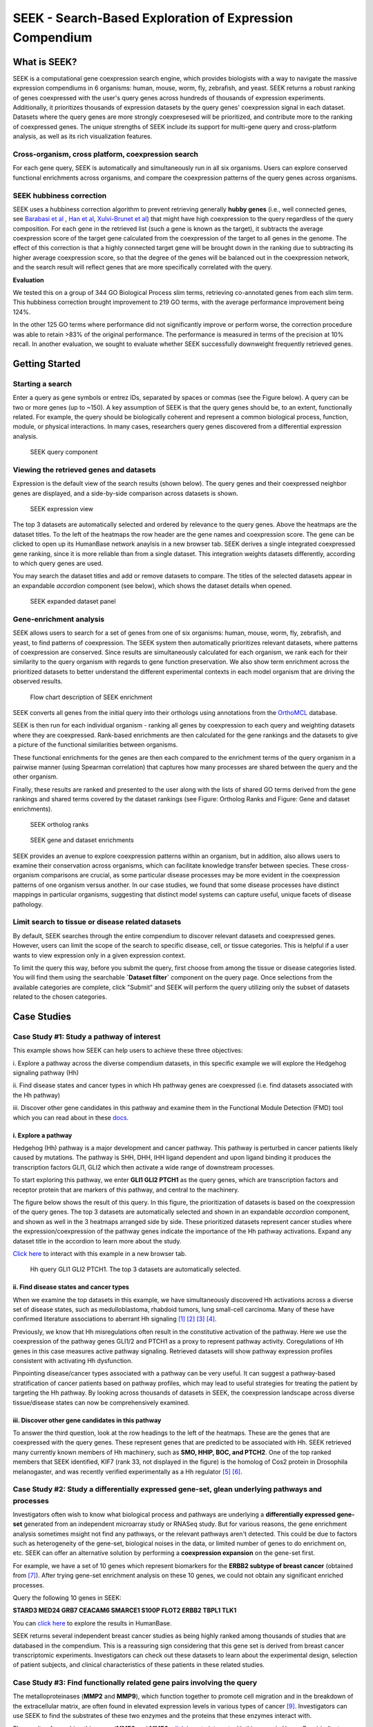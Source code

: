 ========================================================
SEEK - Search-Based Exploration of Expression Compendium
========================================================


What is SEEK?
=============
SEEK is a computational gene coexpression search engine, which provides biologists with
a way to navigate the massive expression compendiums in 6 organisms: human, mouse, worm, fly, zebrafish, and yeast.
SEEK returns a robust ranking of genes coexpressed with the user's query genes across hundreds of thousands of
expression experiments.
Additionally, it prioritizes thousands of expression datasets by the query genes' coexpression signal in each dataset.
Datasets where the query genes are more strongly coexpresesed will be prioritized, and contribute more to the ranking of
coexpressed genes. The unique strengths of SEEK include its support for multi-gene query and cross-platform analysis,
as well as its rich visualization features.


Cross-organism, cross platform, coexpression search
----------------------------------------------------
For each gene query, SEEK is automatically and simultaneously run in all six organisms. Users can explore conserved
functional enrichments across organisms, and compare the coexpression patterns of the query genes across organisms.



SEEK hubbiness correction
-------------------------

SEEK uses a hubbiness correction algorithm to prevent retrieving generally **hubby genes** (i.e., well connected genes,
see `Barabasi et al <http://www.nature.com/nrg/journal/v5/n2/full/nrg1272.html>`_ ,
`Han et al <http://www.nature.com/nature/journal/v430/n6995/full/nature02555.html>`_,
`Xulvi-Brunet et al <http://bioinformatics.oxfordjournals.org/content/26/2/205.long>`_) that might have high
coexpression to the query regardless of the
query composition. For each gene in the retrieved list (such a gene is
known as the target), it subtracts the average
coexpression score of the target gene calculated from the coexpression of the target to all genes in the genome.
The effect of this correction is that a highly connected target gene will be brought down in the ranking due to
subtracting its higher average coexpression score, so that the degree of the genes will be balanced out in the
coexpression network, and the search result will reflect genes that are more specifically correlated with the query.

**Evaluation**

We tested this on a group of 344 GO Biological Process slim terms, retrieving co-annotated genes from each slim term.
This hubbiness correction brought improvement to 219 GO terms, with the average performance improvement being 124%.

In the other 125 GO terms where performance did not significantly improve or perform worse, the correction procedure
was able to retain >83% of the original performance. The performance is measured in terms of the precision at 10%
recall. In another evaluation, we sought to evaluate whether SEEK successfully downweight frequently retrieved genes.


Getting Started
===============

Starting a search
-----------------

Enter a query as gene symbols or entrez IDs, separated by spaces or commas (see the Figure below).
A query can be two or more genes (up to ~150). A key assumption of SEEK is that the query genes
should be, to an extent, functionally related. For example, the query should be biologically coherent
and represent a common biological process, function, module, or physical interactions. In many cases,
researchers query genes discovered from a differential expression analysis.

.. figure:: img/SEEK_Getting_Started_1.png
    :width: 800px

    SEEK query component

Viewing the retrieved genes and datasets
----------------------------------------

Expression is the default view of the search results (shown below). The
query genes and their coexpressed neighbor genes are displayed, and a
side-by-side comparison across datasets is shown.

.. figure:: img/SEEK_Case_Study_Hedgehog.png
    :width: 800px

    SEEK expression view

The top 3 datasets are automatically selected and ordered by relevance
to the query genes. Above the heatmaps are the dataset titles.
To the left of the heatmaps the row header are the gene names
and coexpression score.
The gene can be clicked to open up its HumanBase network anaylsis
in a new browser tab.
SEEK derives a single integrated coexpressed gene ranking, since it is more
reliable than from a single dataset. This integration weights datasets
differently, according to which query genes are used.

You may search the dataset titles and add or remove datasets to compare.
The titles of the selected datasets appear in an expandable
`accordion` component (see below), which shows the dataset details when opened.

.. figure:: img/SEEK_Getting_Started_2.png
    :width: 800px

    SEEK expanded dataset panel

Gene-enrichment analysis
------------------------

SEEK allows users to search for a set of genes from one of six organisms:
human, mouse, worm, fly, zebrafish, and yeast, to find patterns of coexpression.
The SEEK system then automatically prioritizes relevant datasets, where patterns
of coexpression are conserved. Since results are simultaneously calculated for
each organism, we rank each for their similarity to the query organism with regards
to gene function preservation. We also show term enrichment across the
prioritized datasets to better understand the different experimental contexts
in each model organism that are driving the observed results.

.. figure:: img/SEEK-Enrichment-Flowchart.png
    :width: 800px

    Flow chart description of SEEK enrichment

SEEK converts all genes from the initial query into their orthologs using annotations
from the `OrthoMCL <http://orthomcl.org/orthomcl/>`_ database.

SEEK is then run for each individual organism - ranking all genes by coexpression
to each query and weighting datasets where they are coexpressed. Rank-based
enrichments are then calculated for the gene rankings and the datasets to give
a picture of the functional similarities between organisms.

These functional enrichments for the genes are then each compared to the enrichment
terms of the query organism in a pairwise manner (using Spearman correlation) that
captures how many processes are shared between the query and the other organism.

Finally, these results are ranked and presented to the user along with the lists
of shared GO terms derived from the gene rankings and shared terms covered by
the dataset rankings (see Figure: Ortholog Ranks and Figure: Gene and dataset
enrichments).

.. figure:: img/SEEK-Ortholog_Ranks.png
    :width: 800px

    SEEK ortholog ranks

.. figure:: img/SEEK-Gene_and_Dataset_Enrichment.png
    :width: 800px

    SEEK gene and dataset enrichments

SEEK provides an avenue to explore
coexpression patterns within an organism, but in addition, also allows users to
examine their conservation across organisms, which can facilitate knowledge transfer
between species. These cross-organism comparisons are crucial, as some particular
disease processes may be more evident in the coexpression patterns of one organism
versus another. In our case studies, we found that some disease processes have
distinct mappings in particular organisms, suggesting that distinct model systems
can capture useful, unique facets of disease pathology.


Limit search to tissue or disease related datasets
--------------------------------------------------

By default, SEEK searches through the entire compendium to discover relevant
datasets and coexpressed genes. However, users can limit the scope of the
search to specific disease, cell, or tissue categories. This is helpful if a
user wants to view expression only in a given expression context.

To limit the query this way, before you submit the query, first choose from among
the tissue or disease categories listed. You will find them using the
searchable **`Dataset filter`** component on the query page.
Once selections from the available categories are complete, click "Submit"
and SEEK will perform the query utilizing only the subset of datasets related to
the chosen categories.


Case Studies
============

Case Study #1: Study a pathway of interest
------------------------------------------

This example shows how SEEK can help users to achieve these three objectives:

i. Explore a pathway across the diverse compendium datasets, in this specific
example we will explore the Hedgehog signaling pathway (Hh)

ii. Find disease states and cancer types in which Hh pathway genes
are coexpressed (i.e. find datasets associated with the Hh pathway)

iii. Discover other gene candidates in this pathway and examine them in the
Functional Module Detection (FMD) tool which you can read about in these
`docs <http://seek.princeton.edu/docs/fmd.html>`_.

i. Explore a pathway
~~~~~~~~~~~~~~~~~~~~

Hedgehog (Hh) pathway is a major development and cancer pathway. This
pathway is perturbed in cancer patients likely caused by mutations. The
pathway is SHH, DHH, IHH ligand dependent and upon ligand binding it produces
the transcription factors GLI1, GLI2 which then activate a wide range of
downstream processes.

To start exploring this pathway, we enter **GLI1 GLI2 PTCH1** as the query genes,
which are transcription factors and receptor protein that are markers of
this pathway, and central to the machinery.

The figure below shows the result of this query. In this figure, the
prioritization of datasets is based on the coexpression of the query genes.
The top 3 datasets are automatically selected and shown in an expandable `accordion`
component, and shown as well in the 3 heatmaps arranged side by side.
These prioritized datasets
represent cancer studies where the expression/coexpression of the pathway genes
indicate the importance of the Hh pathway activations. Expand any dataset title
in the accordion to learn more about the study.

`Click here <https://humanbase.io/seek/result?bodyTag=fb4d773f-d894-5cfe-944b-dc5be0206a5c>`_
to interact with this example in a new browser tab.

.. figure:: img/SEEK_Case_Study_Hedgehog.png
    :width: 800px

    Hh query GLI1 GLI2 PTCH1. The top 3 datasets are automatically selected.

ii. Find disease states and cancer types
~~~~~~~~~~~~~~~~~~~~~~~~~~~~~~~~~~~~~~~~

When we examine the top datasets in this example, we have
simultaneously
discovered Hh activations across a diverse set of disease states, such as
medulloblastoma, rhabdoid tumors, lung small-cell carcinoma. Many of these have
confirmed literature associations to aberrant Hh signaling
`[1] <http://www.ncbi.nlm.nih.gov/pubmed/12202832>`_
`[2] <http://www.ncbi.nlm.nih.gov/pubmed/20152358>`_
`[3] <http://www.ncbi.nlm.nih.gov/pubmed/12629553>`_
`[4] <http://www.ncbi.nlm.nih.gov/pubmed/19081070>`_.

Previously, we know that Hh misregulations often result in the constitutive
activation of the pathway. Here we use the coexpression of the pathway genes
GLI1/2 and PTCH1 as a proxy to represent pathway activity. Coregulations of
Hh genes in this case measures active pathway signaling. Retrieved datasets
will show pathway expression profiles consistent with activating Hh dysfunction.

Pinpointing disease/cancer types associated with a pathway can be very useful.
It can suggest a pathway-based stratification of cancer patients based on pathway
profiles, which may lead to useful strategies for treating the patient by
targeting the Hh pathway. By looking across thousands of datasets in SEEK, the
coexpression landscape across diverse tissue/disease states can now be
comprehensively examined.

iii. Discover other gene candidates in this pathway
~~~~~~~~~~~~~~~~~~~~~~~~~~~~~~~~~~~~~~~~~~~~~~~~~~~

To answer the third question, look at the row headings to the left of the
heatmaps. These are the genes that are coexpressed with the query genes.
These represent genes that are predicted
to be associated with Hh. SEEK retrieved many currently known members of Hh
machinery, such as **SMO, HHIP, BOC, and PTCH2**. One of the top ranked members that
SEEK identified, KIF7 (rank 33, not displayed in the figure)
is the homolog of Cos2 protein in Drosophila melanogaster, and was recently
verified experimentally as a Hh regulator
`[5] <http://www.ncbi.nlm.nih.gov/pubmed/19549984>`_
`[6] <http://www.pnas.org/content/early/2009/07/28/0906944106>`_.

Case Study #2: Study a differentially expressed gene-set, glean underlying pathways and processes
-------------------------------------------------------------------------------------------------

Investigators often wish to know what biological process and pathways are
underlying a **differentially expressed gene-set** generated from an independent
microarray study or RNASeq study. But for various reasons, the gene enrichment
analysis sometimes msight not find any pathways, or the relevant pathways aren't
detected. This could be due to factors such as heterogeneity of the gene-set,
biological noises in the data, or limited number of genes to do enrichment on,
etc. SEEK can offer an alternative solution by performing a **coexpression
expansion** on the gene-set first.

For example, we have a set of 10 genes which represent biomarkers for the
**ERBB2 subtype of breast cancer** (obtained from
`[7] <http://www.biomedcentral.com/1471-2407/6/59>`_). After trying gene-set
enrichment analysis on these 10 genes, we could not obtain any significant
enriched processes.

Query the following 10 genes in SEEK:

**STARD3
MED24
GRB7
CEACAM6
SMARCE1
S100P
FLOT2
ERBB2
TBPL1
TLK1**

You can `click here <https://humanbase.io/seek/result?bodyTag=c128102c-82f3-5c97-b6c4-723aff657de1>`_
to explore the results in HumanBase.

SEEK returns several independent breast cancer studies as being highly ranked
among thousands of studies that are databased in the compendium. This is a
reassuring sign considering that this gene set is derived from breast cancer
transcriptomic experiments. Investigators can check out these datasets to learn
about the experimental design, selection of patient subjects, and clinical
characteristics of these patients in these related studies.


Case Study #3: Find functionally related gene pairs involving the query
-----------------------------------------------------------------------

The metalloproteinases (**MMP2** and **MMP9**), which function together to promote cell
migration and in the breakdown of the extracellular matrix, are often found in
elevated expression levels in various types of cancer
`[9] <http://www.ncbi.nlm.nih.gov/pubmed/19360311>`_. Investigators can use
SEEK to find the substrates of these two enzymes and the proteins that these
enzymes interact with.

The results of searching this query (**MMP2** and **MMP9**,
`click here <https://humanbase.io/seek/result?bodyTag=e317ad10-0700-58f2-afec-b98ed2be48c5>`_
to interact with this query in HumanBase) indicates several
collagens being highly ranked (**COL1A2, COL1A1, COL5A1**), and fibronectin
(**FN1**, rank 3). These findings made sense because collagens are degraded
by MMPs `[10] <http://www.ncbi.nlm.nih.gov/pmc/articles/PMC2242443/>`_,
and fibronectin promotes the activation of MMPs by stimulating their secretion
`[11] <http://cancerres.aacrjournals.org/content/62/1/283>`_.

Other proteins that have experimental evidence of physical interactions with
MMPs are also retrieved, such as thrombospondin (
**THBS2** `[12] <http://www.ncbi.nlm.nih.gov/pubmed/10900205>`_: rank 38,
**THBS1** `[13] <http://www.ncbi.nlm.nih.gov/pubmed/10900205>`_: rank 88
), TIMP metallopeptidase inhibitor (
**TIMP1** `[14] <http://ar.iiarjournals.org/content/27/4C/2753.abstract>`_:
rank 16, **TIMP2** `[15] <http://www.pnas.org/content/99/11/7414>`_: rank 61,
**TIMP3** `[16] <http://atlasgeneticsoncology.org/Genes/MMP9ID41408ch20q11.html>`_
: rank 60
), and SERPINF1 `[17] <http://www.ncbi.nlm.nih.gov/pubmed/16043845>`_
(rank 131, also known as PEDF, and is a substrate of MMP2 and MMP9).
In particular, the regulation of MMPs by **SERPINF1** is important in the context
of angiogenesis, and is recently described as a promising target for cancer
therapy `[18] <http://www.karger.com/Article/Abstract/350069>`_.

Case Study #4: Model organisms can capture different processes of cancer
------------------------------------------------------------------------

One use case of SEEK is to leverage model systems to better
understand human disease. In such pursuits, users might query genes that they
have identified in their study, whether from a model system or clinical data.

To simulate the latter, we used SEEK to search for disease genes taken from
`COSMIC <http://cancer.sanger.ac.uk/cosmic>`_ (the Catalogue of Somatic
Mutations in Cancer). Using these we will show how mouse and fly can be
used as models of pancreatic cancer.

Pancreatic cancer has one of the worst prognosis rates of any tumor type with the
chance of 5 year survival at only 5%. One main contributing factor to the poor
survival rate is the fact that pan-creatic cancer is often not diagnosed until
it is late stage, and symptoms are non-distinct. Any clues that would enable
early detection or treatment would be important breakthroughs.

We queried
tier 1 human pancreatic cancer genes from COSMIC to see if we could find
any interesting disease characteristics. Mouse (p=0.46) and fly (p=0.33) models
are the most functionally correlated with the query. Epigenetic processes
(e.g., chromatin modification, protein ubiq- uitination, and protein acetylation)
are strongly enriched in both organisms, consistent with the
`recent studies <https://pubmed.ncbi.nlm.nih.gov/16858539/>`_ that
demonstrate the important role of epigenetic modifications in pancreatic cancer.

Both models are also enriched for datasets with ribosome descriptors
(mouse p=3.3e−4 , fly p=7.1e ̄3)). The pancreas is primarily a metabolic organ,
and though fly does not have an explicit pancreas, datasets related to
metabolic processes are enriched in the SEEK results for fly (glucose
p=4.6e ̄3, type 2 diabetes p=5.4e ̃3, superoxide dismutase p=2.6e ̄3).

Mouse datasets do not have a dominating signal and are enriched for a mix
of terms relating to different disorders and environmental toxins.
These disorders (e.g., intrahepatic cholestasis p=5.9e ̄3, scleroderma p=4.7e ̄2)
have hallmarks of pancreatic inflammation or toxins (e.g., butadienes p=1.3e-4)
which have been shown to be damaging to the pancreas. These findings
demonstrate that SEEK can pick up consistent signals between organisms
that reflect functional features of their human
counterparts.

Evaluating your search result
=============================

Use the Gene Enrichment function to evaluate the coexpressed genes
------------------------------------------------------------------

SEEK chooses the widely used **GO biological process** gene-sets as gold
standard for the evaluation of coexpressed genes. Using the top R number
of genes, users can examine enrichments in biological processes, as well
as KEGG pathways, MsigDB (GSEA) gene sets. By default, SEEK will look
for enrichment within the top 100 genes. However, it is possible that such
enrichment may exist beyond top 100 genes (up to 500 genes). 500 genes
represent approximately 2.9% (or 17K genes) of human genome ranked by SEEK,
so at this depth we may get significant coexpression. Use the gene
enrichment module to adjust these settings.

Note that a lack of enrichments beyond 500 genes likely means that the
retrieved coexpressed genes are highly heterogeneous, possibly resulted
by a heterogeneously expressed query. In this case, refinement of user's
query is recommended.

The `SEEK publication <http://www.nature.com/nmeth/journal/v12/n3/full/nmeth.3249.html>`_
has done **systematic gene retrieval evaluations** for over 995 different GO
biological processes.

In general, the higher the enrichment score, the better is the biolgical
signal within the coexpressed genes (and so can be said about your query
genes, due to the guilt-by-association principle). SEEK allows users to
highlight which coexpressed genes overlapped with a given process' gene-set
annotations.

Use the dataset enrichment chart to check for over-representation
-----------------------------------------------------------------

Tissue or disease categories may be over-represented among top datasets
prioritized by SEEK given query. Since every dataset is associated with
some tissue/disease (non-cancer, cancer) terms, by checking for dataset-set
enrichment, users can notice over-representations in these categories.
Note that if tissue categories were selected, this is especially useful
for prioritizing between tissues based on a gene-set of interest.
One potential drawback is that these dataset categories may not fully
capture the full spectrum of experimental conditions, as concepts such as
tissue and disease terms may be general. So if users wish to be specific,
it is recommended that they read the description of each prioritized dataset
to fully evaluate its relevance.

A nice feature of SEEK is that it prioritizes more than 10k datasets
given query genes and based on which exhibits significant coexpression. Users
can check the produced list where an interesting dataset is ranked relative to
the query.

Uses a clustering based evaluation
----------------------------------

In order to assess coexpression relationships between query genes,
clustering (or correlation) based measures are defined to individually
evaluate datasets. If query genes are strongly clustered more so than
random groups of genes in each dataset, this indicates that relevant
biological processes are active and the dataset is relevant.

SEEK provides coexpression P-values for all datasets in the compendium.
The measure is based on rank-biased version of Pearson correlation (see
publication, referred to as the "dataset weight")

The clustering of genes offers a lot of information about the heterogeneity
of query gene-set in the cancer samples. SEEK calculates, and furthermore
visualizes how query genes are coexpressed with each other in the
Expression Viewer. With this viewer, we can intuitively interpret large
queries (ie. 10 query genes or more) where it is impossible to know what
coexpressed groups may be formed within a large query.


How do I improve the results?
-----------------------------

If you get a weak result after evaluating with the above methods, what
can you do to improve your results?

1) **Refining the datasets** - perhaps you notice that the all-dataset search
   mode does not work very well for your query. In this case, try refining
   to a tissue or disease of interest.

   If you prefer a wide-reach similar to all-dataset mode but still wished
   to refine for instance by cancer the solution would be to refine by cancer
   datasets (a highly general category with over 3000 datasets). The number
   of datasets is listed next to each entry in the `Dataset filter`.

   If you don't know which tissue to refine to, because you don't know which
   tissues they are expressed in. We suggest running the query without
   selecting any tissues. The resulting top genes
   tissue your query is expressed (this works for both single gene and
   multi-gene query).

2) **Refining the query**

   **Small query** - (<3 genes). Small queries may sometimes
   not allow SEEK to accurately prioritize datasets. In this case,
   we suggest expanding your query with functionally related genes (such
   as those that physically interact with the query). This may improve the
   result. Use **STRING**, **IMP** to get these genes. Along this line, another
   popular approach is to add tissue or disease specific genes to your query.

   **Large query** - use visualization based evaluation discussed above to
   filter your query to a coexpressed subset.

FAQ
===

General questions
-----------------

What is SEEK?
~~~~~~~~~~~~~

SEEK stands for Search-based Exploration of Expression Compendium. It is a
gene-based human coexpression search system. Given a query gene-set, the
system prioritizes thousands of expression datasets (deposited in the public
repository GEO) in order to find those that may be relevant to the query.
Additionally, SEEK integrates datasets to identify other genes that are
coexpressed with the query genes.

What is SEEK used for?
~~~~~~~~~~~~~~~~~~~~~~

Following are some scenarios in which finding coexpressions could be useful:

- When users define a query of a single-gene, SEEK can retrieve coexpressed genes
  to reveal insights about the function of the query gene.

- Biologists might have a small set of candidate genes from genetic screens, or
  other genomic studies. When users input them as a query gene-set, SEEK can
  retrieve other genes as a part of the common biological theme underlying the query
  gene-set (a biological process, pathway, molecular function, common miRNA or TF
  regulator, etc).

- The coexpressed genes may also identify possible gene-interactions involving
  the query.

Because SEEK prioritizes datasets, SEEK also helps to establish associations between
the query gene-set and tissues, diseases, and cell-types (which are described in the
dataset metadata).

You can ask questions such as:

- What are the datasets in the compendium where my query genes are coexpressed?

- Are these datasets with query coexpression seem to be associated with a particular
  disease or tissue type?

What are the advantages of SEEK?
~~~~~~~~~~~~~~~~~~~~~~~~~~~~~~~~

Advantages include:

- Robust and cross-platform coexpressed gene integration, which means that coexpressed
  genes from multiple platforms can be added together to give a robust gene ranking.

- A large collection of expression datasets being used for integration (5500 datasets
  with 155,000 arrays, and include RNASeq datasets).

- Global or area-specific coexpression search.

- Attractive visualization of expression patterns with flexible attribute-based condition
  display and clustering.

Algorithm questions
-------------------

What is the dataset weighting algorithm used by SEEK?
~~~~~~~~~~~~~~~~~~~~~~~~~~~~~~~~~~~~~~~~~~~~~~~~~~~~~

The weight of each dataset is calculated at the search time and uses the query genes.
The rationale is to up-weight datasets where the query genes are coexpressed
`[1] <http://bioinformatics.oxfordjournals.org/content/23/20/2692.short>`_. The
more coexpressed they are in a dataset, the more relevance the dataset has, and the
higher the weight will be.

A **cross-validation based algorithm** is being used to give robust dataset weights.
This divides the query into several parts, chooses one part as a sub-query,
then evaluates how well the dataset retrieves the remaining query parts.

Frequently, the query genes are only **partially coexpressed** even in the
most informative datasets. As a result, the correlations between the
non-coexpressed parts of the query can hurt the weight of dataset that is actually
calculated from the coexpressed, informative part of the query. To solve this
challenge, SEEK utilizes a rank-based procedure, inspired by **rank-biased precision**
`[2] <http://dl.acm.org/citation.cfm?id=1416952>`_
from information retrieval, to give
emphasis on the high correlations between genes in the query.

Since the weighting of dataset is based on the similarity of the query genes, those
datasets where query genes have incoherent expression will be automatically ignored
in integration (these could be low quality datasets or datasets with spurious
correlations related to the query, or irrelevant datasets). Thus this algorithm
achieves **automatic data quality control**.


How does SEEK compute significance for dataset weight?
~~~~~~~~~~~~~~~~~~~~~~~~~~~~~~~~~~~~~~~~~~~~~~~~~~~~~~

The significance P-value is computed from a background distribution of random
coexpression edges made from a random set of genes with the same size as a real query.
Such a background distribution is specific to each dataset and to each query size.
A random trials made up of 1000 random queries were used and a **generalized pareto
distribution** `[3] <http://www.ncbi.nlm.nih.gov/pmc/articles/PMC2687965/>`_
was fitted to extract parameters of the background distribution for
easy computation of the P-value.

How is the score of each gene computed?
~~~~~~~~~~~~~~~~~~~~~~~~~~~~~~~~~~~~~~~

Computing the final gene score uses the dataset weights (previously discussed in
this FAQ) in order to reflect the coexpressions that are located in the top
relevant datasets. For each gene :math:`g`, the final score is:

.. image:: img/SEEK_fg_formula.png
    :width: 300px

.. math::

    \begin{equation}
        F(g) =
            \frac{ \sum_{d \in D} s_d(g)w_d}
            {\sum_{d \in D}w_d}
    \end{equation}

Where :math:`D` is the set of datasets that contain :math:`g`. In the equation,
the score of :math:`g` in each dataset :math:`s_d(g)`, is given by:

.. image:: img/SEEK_sd_g_formula.png
    :width: 300px

.. math::

    s_d(g) = \sum_{q \in Q} z_d(g,q) / |Q|

Where :math:`z_d` is the correlation and :math:`Q` is the query. To reduce the bias
caused by those genes with insufficient dataset coverage, we discard genes that
are covered by less than 50% of the compendium. These genes automatically
have the lowest score.

How do I know if the coexpressed genes retrieved by SEEK are significant?
~~~~~~~~~~~~~~~~~~~~~~~~~~~~~~~~~~~~~~~~~~~~~~~~~~~~~~~~~~~~~~~~~~~~~~~~~~

In order to assess the significance of the retrieved genes, we adopt a
**null model** where we assume that the **query is random** (i.e., a
random set of genes). We generated
10,000 random queries consisting of 100 queries per query-size, where size
ranged from 1 to 100 genes. We searched all random queries in
SEEK and produced a set of gene-rankings. Given a true query, to estimate the significance
of gene ``x`` in the true query's ranking, we estimate the fraction of random queries where
the rank of ``x`` is higher than the rank of ``x`` in the true query. We note that the
null model is generally very similar between different query sizes beyond the query size
of 10 genes. So we can use a size-free estimation for these query sizes.

How do I know if my query is coexpressed or not?
~~~~~~~~~~~~~~~~~~~~~~~~~~~~~~~~~~~~~~~~~~~~~~~~~

Since the dataset weight is calculated by query coexpression, the dataset weight can
directly answer this question. In general, the query would be considered coexpressed if
there is a subset of datasets in the compendium with sufficiently high dataset weight.

The **significance** of the dataset weight can indicate how query coexpression is compared to
random. The **number** of datasets with significant dataset weight (given some P-value
threshold) can indicate whether this query coexpression is widely occurring in the
compendium or restricted to a subset of datasets.


What is a dataset keyword?
~~~~~~~~~~~~~~~~~~~~~~~~~~

A **keyword** is a curated term (in a controlled vocabulary) that describes a dataset.
In SEEK, keywords come from the
`UMLS controlled vocabulary <http://en.wikipedia.org/wiki/Unified_Medical_Language_System>`_
, which specifies a comprehensive set of tissue, disease types. To determine what keywords
are annotated to each dataset, SEEK uses a semi-automatic strategy that involves
text-mining followed by manual curation. The
text-mining mines for controlled vocabulary terms within dataset description and sample
description texts associated with the dataset. In manual curation, we review and correct
the mappings for those commonly mismapped keywords.


Usage questions
---------------

How do I narrow down the scope of datasets used in the query?
~~~~~~~~~~~~~~~~~~~~~~~~~~~~~~~~~~~~~~~~~~~~~~~~~~~~~~~~~~~~~~~~~~~~~~~~~

SEEK by default utilizes ALL of the thousands of datasets in the compendium for the query
search. Users can however restrict to datasets with particular characteristics, such as
disease-type, tissue-type, etc.

To focus your query use the **Dataset filter** on the
**Query** page. For example, to restrict the query to datasets with keyword
'Brain', you can type 'Brain' in the **Dataset filter** box and a list of biological
terms filtered by that keyword will be shown. You can then select as many terms
of interest as you like. Only datasets from those terms will be considered when
you submit the query.

.. image:: img/SEEK_Getting_Started_3.png
    :width: 800px


How do I get the complete list of genes or datasets prioritized to the given query?
~~~~~~~~~~~~~~~~~~~~~~~~~~~~~~~~~~~~~~~~~~~~~~~~~~~~~~~~~~~~~~~~~~~~~~~~~~~~~~~~~~~~

On the SEEK expression result page, next to the heatmap legend there is a button
labeled `Download`. Clicking on this button will allow you to choose between
downloading a CSV of either the genes ranked by coexpression score or datasets
ranked by query relevance (aka weight).

How can I check the rank for a gene or dataset of interest?
~~~~~~~~~~~~~~~~~~~~~~~~~~~~~~~~~~~~~~~~~~~~~~~~~~~~~~~~~~~

There are two ways to check the rank for a gene or dataset of interest:

1) Get the complete list of coexpressed genes or datasets (see previous question)
   and search for your gene / dataset of interest in the CSV. The rank is included
   in the first column of each row.

2) (Gene only) On the SEEK expression result page, there is an option panel with
   the label `Filter expression results by gene`. You can paste a list of genes
   which you are interested in and HumanBase will filter the list of genes displayed
   in the heatmap to only those genes of interest. The rank is included on each row
   of the filtered heatmap.

How can I visualize the expression for a particular gene of interest?
~~~~~~~~~~~~~~~~~~~~~~~~~~~~~~~~~~~~~~~~~~~~~~~~~~~~~~~~~~~~~~~~~~~~~

See #2 in the previous question.

Which datasets were used for my query?
~~~~~~~~~~~~~~~~~~~~~~~~~~~~~~~~~~~~~~~~~~~~~~~~~

SEEK by default considers all of the thousands of datasets in the compendium
for the query search (approximately 10,600). Datasets are weighted
according to which query genes are used. To review the list of datasets used
in a specific query, on the `Co-expression results` tab either:

1) Click on the `Download` -> `Download datasets CSV` button to download a CSV of
   the datasets used in the query.

2) In the `Selected datasets shown` section, instead of typing title text, click
   on the down arrow to the right of the search box. This will open a list of
   all of the datasets used in the query. You can then select any datasets of
   interest and they will be added to the datasets in the heatmap.

How large a query can SEEK handle?
~~~~~~~~~~~~~~~~~~~~~~~~~~~~~~~~~~

SEEK can accept both single-gene and multi-gene queries. While queries involving
several hundreds of genes are technically feasible, we do not recommend using
such large queries, because they are likely to have heterogeneous expression
patterns, which can contribute to a poor result. Such queries also consume
large amounts of resource and take longer to complete. We therefore recommend
queries with 150 genes or less.

How much time does searching a query take?
~~~~~~~~~~~~~~~~~~~~~~~~~~~~~~~~~~~~~~~~~~

The time depends on the size of the query and the volume of traffic. If the
server is not busy, the search speed is approximately 3 seconds per query gene
and the time scales up linearly for larger queries. For example, searching
a 3-gene query takes about 9 seconds.

Citation
========

Targeted exploration and analysis of large cross-platform human transcriptomic compendia
Qian Zhu, Aaron K Wong, Arjun Krishnan, Miriam R Aure, Alicja Tadych, Ran Zhang, David C Corney,
Casey S Greene, Lars A Bongo, Vessela N Kristensen, Moses Charikar, Kai Li & Olga G Troyanskaya
Nature Methods (2015) (`paper link <http://www.nature.com/nmeth/journal/v12/n3/full/nmeth.3249.html>`_
| `PMID: 25581801 <http://www.ncbi.nlm.nih.gov/pubmed/25581801>`_)
